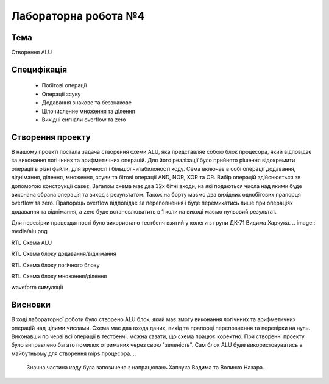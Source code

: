 =============================================
Лабораторна робота №4
=============================================

Тема
------
Створення ALU

Специфікація
-------
  * Побітові операції
  * Операції зсуву
  * Додавання знакове та беззнакове 
  * Цілочисленне множення та ділення
  * Вихідні сигнали overflow та zero

Створення проекту
-------
В нашому проекті постала задача створення схеми ALU, яка представляе собою блок процесора, який відповідає за виконання логічнних та арифметичних операцій.
Для його реалізації було прийнято рішення відокремити операції в різні файли, для зручності і більшої читабилоності коду. Сема включає в собі операції
додавання, віднімання, ділення, множення, зсуви та бітові операції AND, NOR, XOR та OR. Вибір операцій здійснюється зв допомогою конструкції casez.
Загалом схема має два 32х бітні входи, на які подаються числа над якими буде виконана обрана операція та виход з результатом. Також на борту маємо два вихідних однобітових
прапорця overflow та zero. Прапорець overflow відповідає за переповнення і буде перемикатись лише при операціях додавання та віднімання, а zero буде встановлюватить
в 1 коли на виході маємо нульовий результат.

Для перевірки працездатності було використано тестбенч взятий у колеги з групи ДК-71 Видима Харчука.
.. image:: media/alu.png

RTL Схема ALU

.. image:: media/add_sub.png

RTL Схема блоку додавання/віднімання

.. image:: media/logic_op.png

RTL Схема блоку логічного блоку

.. image:: media/mul_div.png

RTL Схема блоку множення/ділення

.. image:: media/waveform.png

waveform симуляції

Висновки
-------
В ході лабораторної роботи було створено ALU блок, який має змогу виконання логічнних та арифметичних операцій над цілими числами. Схема має два входа даних, вихід та прапорці
переповнення та перевірки на нуль. Виконавши по черзі всі операції в тестбенчі, можна казати, що схема працює коректно. При створенні проекту було виправлено багато помилок 
отриманих через свою "зеленість". Сам блок ALU буде використовуватись в майбутньому для створення mips процесора.
..

	Значна частина коду була запозичена з напрацювань Хапчука Вадима та Волинко Назара. 

